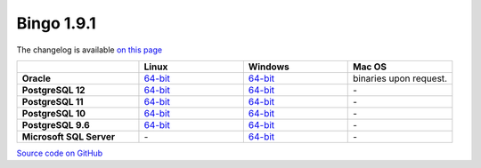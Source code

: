 Bingo 1.9.1
-----------

The changelog is available `on this page <../bingo/changelog.html>`__

.. list-table:: 
   :header-rows: 1
   :stub-columns: 1
   :widths: 28 24 24 24

   * - 
     - |image0| Linux
     - |image1| Windows
     - |image2| Mac OS
   * - Oracle
     - `64-bit <https://lifescience.opensource.epam.com/downloads/bingo-1_9_1/bingo-oracle-1.9.1.r1-linux64.zip>`__
     - `64-bit <https://lifescience.opensource.epam.com/downloads/bingo-1_9_1/bingo-oracle-1.9.1.r0-win64.zip>`__
     - binaries upon request.
   * - PostgreSQL 12
     - `64-bit <https://lifescience.opensource.epam.com/downloads/bingo-1_9_1/bingo-postgres12-1.9.1.r1-linux64.zip>`__
     - `64-bit <https://lifescience.opensource.epam.com/downloads/bingo-1_9_1/bingo-postgres12-1.9.1.r0-win64.zip>`__
     - \-  
   * - PostgreSQL 11
     - `64-bit <https://lifescience.opensource.epam.com/downloads/bingo-1_9_1/bingo-postgres11-1.9.1.r1-linux64.zip>`__
     - `64-bit <https://lifescience.opensource.epam.com/downloads/bingo-1_9_1/bingo-postgres11-1.9.1.r0-win64.zip>`__
     - \-
   * - PostgreSQL 10
     - `64-bit <https://lifescience.opensource.epam.com/downloads/bingo-1_9_1/bingo-postgres10-1.9.1.r1-linux64.zip>`__
     - `64-bit <https://lifescience.opensource.epam.com/downloads/bingo-1_9_1/bingo-postgres10-1.9.1.r0-win64.zip>`__
     - \-   
   * - PostgreSQL 9.6
     - `64-bit <https://lifescience.opensource.epam.com/downloads/bingo-1_9_1/bingo-postgres9.6-1.9.1.r1-linux64.zip>`__
     - `64-bit <https://lifescience.opensource.epam.com/downloads/bingo-1_9_1/bingo-postgres9.6-1.9.1.r0-win64.zip>`__
     - \-   
   * - Microsoft SQL Server
     - \-
     - `64-bit <https://lifescience.opensource.epam.com/downloads/bingo-1_9_1/bingo-sqlserver-1.9.1.r24.zip>`__
     - \-

`Source code on GitHub <http://github.com/epam/indigo>`__


.. |image0| image:: ../../assets/Linux.png
.. |image1| image:: ../../assets/Windows.png
.. |image2| image:: ../../assets/AppleSZ.png
